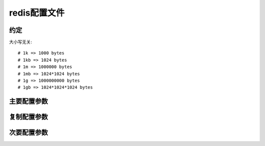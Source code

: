 .. _redis_config:

redis配置文件
#########################

约定
==========

大小写无关::

   # 1k => 1000 bytes
   # 1kb => 1024 bytes
   # 1m => 1000000 bytes
   # 1mb => 1024*1024 bytes
   # 1g => 1000000000 bytes
   # 1gb => 1024*1024*1024 bytes


主要配置参数
=====================

.. option:: daemonize

   是否以后台daemon方式运行(yes/no)

.. option:: pidfile

   pid文件位置

.. option:: port

   监听的端口号(default 6379)

.. option:: timeout

   请求超时时间(Close the connection after a client is idle for N seconds (0 to disable))

.. option:: loglevel

   log信息级别::

       debug (a lot of information, useful for development/testing)
       verbose (many rarely useful info, but not a mess like the debug level)
       notice (moderately verbose, what you want in production probably)
       warning (only very important / critical messages are logged)

.. option:: logfile

   log文件位置::

       stdout #往控制台写日志, 如果使用daemonize则往/dev/null写
       /var/redis/redis.log

.. option:: databases

   开启数据库的数量(默认使用数据库0, 你可以使用 ``SELECT <dbid>`` 命令选择指定数据库,其中<dbid>是从0到你設定的值)

.. option:: save <seconds> <changes>

   保存快照的频率,在一定时间内执行一定数量的写操作时,自动保存快照.可设置多个条件::

       save 900 1       # 900 sec (15 min)内至少1个key改变
       save 300 10      # 300 sec (5 min)内至少10个key改变
       save 60 10000    # 60 sec内至少10000个key改变
       # 注意: 如不想存入磁盘把所有的save注释即可

.. option:: rdbcompression

   可往磁盘保存数据时是否使用LZF压缩

.. option:: dbfilename

   数据快照文件名(文件名,不包括目录)

.. option:: dir

   数据快照的保存目录(目录)

.. option:: appendonly

   是否开启appendonlylog，开启的话每次写操作会记一条log，这会提高数据抗风险能力，但影响效率

.. option:: appendfsync

   appendonlylog如何同步到磁盘（三个选项，分别是每次写都强制调用fsync、每秒启用一次fsync、不调用fsync等待系统自己同步）

复制配置参数
=================

.. option:: slaveof <masterip> <masterport>

   指定master的ip与port(以下是解释，没大看明白)::

       # Master-Slave replication. Use slaveof to make a Redis instance a copy of
       # another Redis server. Note that the configuration is local to the slave
       # so for example it is possible to configure the slave to save the DB with a
       # different interval, or to listen to another port, and so on.

.. option:: masterauth <master-password>

   指定master的密码(如果有的话, 密码的設定是通过requirepass)

.. option:: slave-serve-stale-data

   当slave与master失去连接时有两种处理方法:

       * yes: 让连接slave的客户端继续使用可能过时的数据(默认)
       * no: 给所有客户端返回 ``SYNC with master in progress`` 错误(除了 ``INFO`` and ``SLAVEOF`` 两个命令)

.. option:: repl-ping-slave-period

   Slaves send PINGs to server间隔时间(默认10s).

.. option:: repl-timeout

   The following option sets a timeout for both Bulk transfer I/O timeout and master data or ping response timeout(默认60s).
   注意: 确保这个值比 ``repl-ping-slave-period`` 設定的值大(原因自己想想)

.. option:: slave-priority

   ::

       The slave priority is an integer number published by Redis in the INFO output.
       # It is used by Redis Sentinel in order to select a slave to promote into a
       # master if the master is no longer working correctly.
       #
       # A slave with a low priority number is considered better for promotion, so
       # for instance if there are three slaves with priority 10, 100, 25 Sentinel will
       # pick the one wtih priority 10, that is the lowest.
       #
       # However a special priority of 0 marks the slave as not able to perform the
       # role of master, so a slave with priority of 0 will never be selected by
       # Redis Sentinel for promotion.
       #
       # By default the priority is 100.

次要配置参数
===================

.. option:: bind

   绑定ip

.. option:: unixsocket

   指定unix socket的路径

.. option:: unixsocketperm

   ???

.. option:: syslog-enabled

   控制是否使用系统日志??(yes/no)

.. option:: syslog-ident

   redis日志名

.. option:: syslog-facility

   指定日志facility.(Must be USER or between LOCAL0-LOCAL7)


